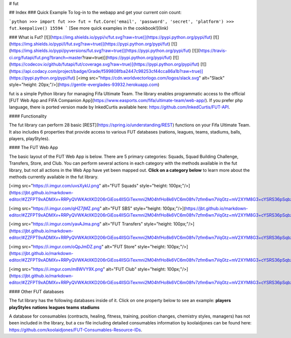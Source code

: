# fut

## Index 
### Quick Example
To log-in to the webapp and get your current coin count:

```python
>>> import fut
>>> fut = fut.Core('email', 'password', 'secret', 'platform')
>>> fut.keepalive()
15594
```
[See more quick examples in the cookbook!](link)

### What is Fut?
[![](https://img.shields.io/pypi/v/fut.svg?raw=true)](https://pypi.python.org/pypi/fut)
[![](https://img.shields.io/pypi/l/fut.svg?raw=true)](https://pypi.python.org/pypi/fut)
[![](https://img.shields.io/pypi/pyversions/fut.svg?raw=true)](https://pypi.python.org/pypi/fut)
[![](https://travis-ci.org/futapi/fut.png?branch=master?raw=true)](https://pypi.python.org/pypi/fut)
[![](https://codecov.io/github/futapi/fut/coverage.svg?raw=true)](https://pypi.python.org/pypi/fut)
[![](https://api.codacy.com/project/badge/Grade/f599808fba2447c98253cf44cca86a1b?raw=true)](https://pypi.python.org/pypi/fut)
[<img src="https://cdn.worldvectorlogo.com/logos/slack.svg" alt="Slack" style="height: 20px;"/>](https://gentle-everglades-93932.herokuapp.com)

fut is a simple Python library for managing Fifa Ultimate Team. The library enables programmatic access to the official [FUT Web App and FIFA Companion App](https://www.easports.com/fifa/ultimate-team/web-app/). If you prefer php language, there is ported version made by InkedCurtis available here: https://github.com/InkedCurtis/FUT-API.

#### Functionality

The fut library can perform 28 basic [REST](https://spring.io/understanding/REST) functions on your Fifa Ultimate Team. It also includes 6 properties that provide access to various FUT databases (nations, leagues, teams, stadiums, balls, players, playStyles).


#### The FUT Web App

The basic layout of the FUT Web App is below. There are 5 primary categories: Squads, Squad Building Challenge, Transfers, Store, and Club. You can perform several actions in each category with the methods available in the fut library, but not all actions in the Web App have yet been mapped out. **Click on a category below** to learn more about the methods currently available in the fut library. 

[<img src="https://i.imgur.com/uvsXykU.png" alt="FUT Squads" style="height: 100px;"/>](https://jbt.github.io/markdown-editor/#ZZFPT9xADMXv+RRPyQVWKAtXKD206rGiEos4IISGiTexmni2M04hfHo8k6VC6m08fv7zfm6wn7VqGtz+mV2XYM8G3+cYSRS36pSqbzSGF3CCDgR/TKWcQthbuXjlIG5kXfDCOrAU5Wazttxs4E3bh7i0uBHCRDqEDvTKSa1pQCSd41p0GN1CMSEIljBHOOv9l5Byp7PSPcyKyYnriywiWFkEK02pXU0c01Ne00mH3c3uHi4SJChY/Dh31GGhHJShRgAjP0eXN6yqLzz1SNFf14PqIV1ut9za1xxbH6btnf/x9rbr2oP0Ndyo1/VqszYky0hWRNwPeomL8/PD61W9/VoVpj+L65TfFtnItpg6Oa2qT8GRRYKzjZJmwB2vfCNTOgM5P8AHUcfC0puFfYiTywq45wwnyAfG7O8/ii0eduU6/zT7UGbYnezGI8tvo2NMqX08aVbRUxY9ZdEpfi3mQ8p2qVB9Bw==)

[<img src="https://i.imgur.com/qHZ7jMZ.png" alt="FUT SBS" style="height: 100px;"/>](https://jbt.github.io/markdown-editor/#ZZFPT9xADMXv+RRPyQVWKAtXKD206rGiEos4IISGiTexmni2M04hfHo8k6VC6m08fv7zfm6wn7VqGtz+mV2XYM8G3+cYSRS36pSqbzSGF3CCDgR/TKWcQthbuXjlIG5kXfDCOrAU5Wazttxs4E3bh7i0uBHCRDqEDvTKSa1pQCSd41p0GN1CMSEIljBHOOv9l5Byp7PSPcyKyYnriywiWFkEK02pXU0c01Ne00mH3c3uHi4SJChY/Dh31GGhHJShRgAjP0eXN6yqLzz1SNFf14PqIV1ut9za1xxbH6btnf/x9rbr2oP0Ndyo1/VqszYky0hWRNwPeomL8/PD61W9/VoVpj+L65TfFtnItpg6Oa2qT8GRRYKzjZJmwB2vfCNTOgM5P8AHUcfC0puFfYiTywq45wwnyAfG7O8/ii0eduU6/zT7UGbYnezGI8tvo2NMqX08aVbRUxY9ZdEpfi3mQ8p2qVB9Bw==)

[<img src="https://i.imgur.com/yavAJma.png" alt="FUT Transfers" style="height: 100px;"/>](https://jbt.github.io/markdown-editor/#ZZFPT9xADMXv+RRPyQVWKAtXKD206rGiEos4IISGiTexmni2M04hfHo8k6VC6m08fv7zfm6wn7VqGtz+mV2XYM8G3+cYSRS36pSqbzSGF3CCDgR/TKWcQthbuXjlIG5kXfDCOrAU5Wazttxs4E3bh7i0uBHCRDqEDvTKSa1pQCSd41p0GN1CMSEIljBHOOv9l5Byp7PSPcyKyYnriywiWFkEK02pXU0c01Ne00mH3c3uHi4SJChY/Dh31GGhHJShRgAjP0eXN6yqLzz1SNFf14PqIV1ut9za1xxbH6btnf/x9rbr2oP0Ndyo1/VqszYky0hWRNwPeomL8/PD61W9/VoVpj+L65TfFtnItpg6Oa2qT8GRRYKzjZJmwB2vfCNTOgM5P8AHUcfC0puFfYiTywq45wwnyAfG7O8/ii0eduU6/zT7UGbYnezGI8tvo2NMqX08aVbRUxY9ZdEpfi3mQ8p2qVB9Bw==)

[<img src="https://i.imgur.com/oQpJmDZ.png" alt="FUT Store" style="height: 100px;"/>](https://jbt.github.io/markdown-editor/#ZZFPT9xADMXv+RRPyQVWKAtXKD206rGiEos4IISGiTexmni2M04hfHo8k6VC6m08fv7zfm6wn7VqGtz+mV2XYM8G3+cYSRS36pSqbzSGF3CCDgR/TKWcQthbuXjlIG5kXfDCOrAU5Wazttxs4E3bh7i0uBHCRDqEDvTKSa1pQCSd41p0GN1CMSEIljBHOOv9l5Byp7PSPcyKyYnriywiWFkEK02pXU0c01Ne00mH3c3uHi4SJChY/Dh31GGhHJShRgAjP0eXN6yqLzz1SNFf14PqIV1ut9za1xxbH6btnf/x9rbr2oP0Ndyo1/VqszYky0hWRNwPeomL8/PD61W9/VoVpj+L65TfFtnItpg6Oa2qT8GRRYKzjZJmwB2vfCNTOgM5P8AHUcfC0puFfYiTywq45wwnyAfG7O8/ii0eduU6/zT7UGbYnezGI8tvo2NMqX08aVbRUxY9ZdEpfi3mQ8p2qVB9Bw==)

[<img src="https://i.imgur.com/m8WVY9X.png" alt="FUT Club" style="height: 100px;"/>](https://jbt.github.io/markdown-editor/#ZZFPT9xADMXv+RRPyQVWKAtXKD206rGiEos4IISGiTexmni2M04hfHo8k6VC6m08fv7zfm6wn7VqGtz+mV2XYM8G3+cYSRS36pSqbzSGF3CCDgR/TKWcQthbuXjlIG5kXfDCOrAU5Wazttxs4E3bh7i0uBHCRDqEDvTKSa1pQCSd41p0GN1CMSEIljBHOOv9l5Byp7PSPcyKyYnriywiWFkEK02pXU0c01Ne00mH3c3uHi4SJChY/Dh31GGhHJShRgAjP0eXN6yqLzz1SNFf14PqIV1ut9za1xxbH6btnf/x9rbr2oP0Ndyo1/VqszYky0hWRNwPeomL8/PD61W9/VoVpj+L65TfFtnItpg6Oa2qT8GRRYKzjZJmwB2vfCNTOgM5P8AHUcfC0puFfYiTywq45wwnyAfG7O8/ii0eduU6/zT7UGbYnezGI8tvo2NMqX08aVbRUxY9ZdEpfi3mQ8p2qVB9Bw==)

#### Other FUT databases

The fut library has the following databases inside of it. Click on one property below to see an example:  
**players**  
**playStyles**  
**nations**  
**leagues**  
**teams**  
**stadiums**

A database for consumables (contracts, healing, fitness, training, position changes, chemistry styles, managers) has not been included in the library, but a csv file including detailed consumables information by koolaidjones can be found here: https://github.com/koolaidjones/FUT-Consumables-Resource-IDs.


